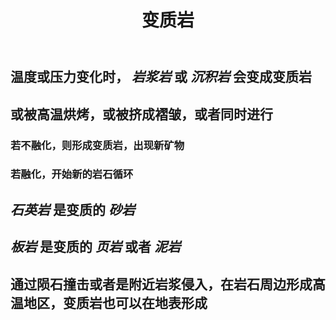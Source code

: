 #+TITLE: 变质岩

** 温度或压力变化时， [[岩浆岩]] 或 [[沉积岩]] 会变成变质岩
** 或被高温烘烤，或被挤成褶皱，或者同时进行
*** 若不融化，则形成变质岩，出现新矿物
*** 若融化，开始新的岩石循环
** [[石英岩]] 是变质的 [[砂岩]]
** [[板岩]] 是变质的 [[页岩]] 或者 [[泥岩]]
** 通过陨石撞击或者是附近岩浆侵入，在岩石周边形成高温地区，变质岩也可以在地表形成
